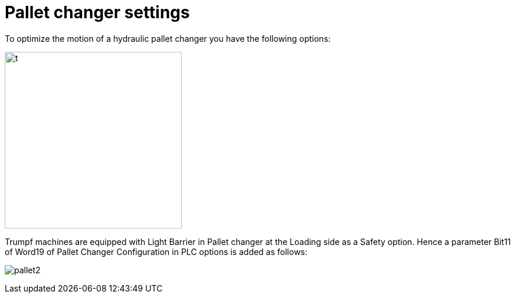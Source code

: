 = Pallet changer settings
:imagesdir: img

To optimize the motion of a hydraulic pallet changer you have the following options:

image:pallet.png[t,300]

Trumpf machines are equipped with Light Barrier in Pallet changer at the Loading side as a Safety option. Hence a 
parameter Bit11 of Word19 of Pallet Changer Configuration in PLC options is added as follows: 

image:pallet2.png[]
